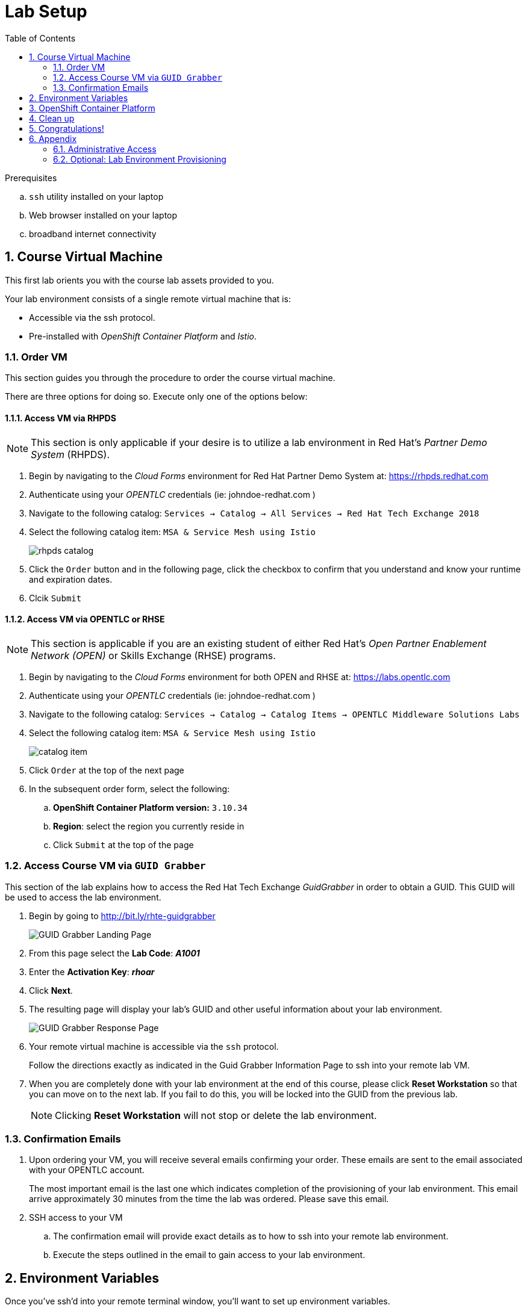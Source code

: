 :noaudio:
:scrollbar:
:data-uri:
:toc2:
:linkattrs:

= Lab Setup

.Prerequisites
.. `ssh` utility installed on your laptop
.. Web browser installed on your laptop
.. broadband internet connectivity

:numbered:

== Course Virtual Machine

This first lab orients you with the course lab assets provided to you.


Your lab environment consists of a single remote virtual machine that is:

** Accessible via the ssh protocol.
** Pre-installed with _OpenShift Container Platform_ and _Istio_.

=== Order VM
This section guides you through the procedure to order the course virtual machine.

There are three options for doing so. [red]#Execute only one of the options below:#


==== Access VM via RHPDS

NOTE: [blue]#This section is only applicable if your desire is to utilize a lab environment in Red Hat's _Partner Demo System_ (RHPDS)#.

. Begin by navigating to the _Cloud Forms_ environment for Red Hat Partner Demo System at:   https://rhpds.redhat.com
. Authenticate using your _OPENTLC_ credentials (ie:  johndoe-redhat.com )
. Navigate to the following catalog:  `Services -> Catalog -> All Services -> Red Hat Tech Exchange 2018`
. Select the following catalog item: `MSA & Service Mesh using Istio`
+
image::images/rhpds_catalog.png[]
. Click the `Order` button and in the following page, click the checkbox to confirm that you understand and know your runtime and expiration dates.
. Clcik `Submit`

==== Access VM via OPENTLC or RHSE

NOTE: [blue]#This section is applicable if you are an existing student of either Red Hat's _Open Partner Enablement Network (OPEN)_ or Skills Exchange (RHSE) programs.#

. Begin by navigating to the _Cloud Forms_ environment for both OPEN and RHSE at:   https://labs.opentlc.com
. Authenticate using your _OPENTLC_ credentials (ie:  johndoe-redhat.com )
. Navigate to the following catalog:  `Services -> Catalog -> Catalog Items -> OPENTLC Middleware Solutions Labs`
. Select the following catalog item: `MSA & Service Mesh using Istio`
+
image::images/catalog_item.png[]
. Click `Order` at the top of the next page

. In the subsequent order form, select the following:
.. *OpenShift Container Platform version:* `3.10.34`
.. *Region*: select the region you currently reside in
.. Click `Submit` at the top of the page

=== Access Course VM via `GUID Grabber`

This section of the lab explains how to access the Red Hat Tech Exchange _GuidGrabber_ in order to obtain a GUID.
This GUID will be used to access the lab environment.

. Begin by going to http://bit.ly/rhte-guidgrabber
+
image::images/00_setup_guid_grabber_landing_page.png[GUID Grabber Landing Page]

. From this page select the *Lab Code*:  *_A1001_*

. Enter the *Activation Key*: *_rhoar_*

. Click *Next*.

. The resulting page will display your lab's GUID and other useful information about your lab environment.
+
image::images/00_setup_guid_grabber_response_page.png[GUID Grabber Response Page]

. Your remote virtual machine is accessible via the `ssh` protocol.
+
Follow the directions exactly as indicated in the Guid Grabber Information Page to ssh into your remote lab VM.

. When you are completely done with your lab environment at the end of this course, please click *Reset Workstation* so that you can move on to the next lab.
If you fail to do this, you will be locked into the GUID from the previous lab.
+
[NOTE]
Clicking *Reset Workstation* will not stop or delete the lab environment.

=== Confirmation Emails

. Upon ordering your VM, you will receive several emails confirming your order.
These emails are sent to the email associated with your OPENTLC account.
+
The most important email is the last one which indicates completion of the provisioning of your lab environment.
This email arrive approximately 30 minutes from the time the lab was ordered.
[blue]#Please save this email#.

. SSH access to your VM
.. The confirmation email will provide exact details as to how to ssh into your remote lab environment.
.. Execute the steps outlined in the email to gain access to your lab environment.

== Environment Variables

Once you've ssh'd into your remote terminal window, you'll want to set up environment variables.

. In your terminal, execute the following commands:

-----
#  Using the above variables, copy & paste the following in the same terminal #

echo "export LAB_CODE=a1001" >> ~/.bashrc
echo "export OCP_USERNAME=developer" >> ~/.bashrc
echo "export OCP_PASSWD=r3dh4t1\!" >> ~/.bashrc
echo "export OCP_REGION=`echo $HOSTNAME | cut -d'.' -f2`" >> ~/.bashrc
echo "export OCP_DOMAIN=clientvm.\$OCP_REGION.rhte.opentlc.com" >> ~/.bashrc
echo "export OCP_TUTORIAL_PROJECT=\$OCP_USERNAME-istio-tutorial" >> ~/.bashrc

source ~/.bashrc

-----

== OpenShift Container Platform

Your lab environment is built on Red Hat's OpenShift Container Platform.

Access to your OCP resources can be gained via both the `oc` utility as well as the OCP web console.

. Verify that OCP has started:
+
-----
sudo systemctl status oc-cluster
-----

* You should see
+
-----
 oc-cluster.service - OpenShift oc cluster up Service
   Loaded: loaded (/usr/lib/systemd/system/oc-cluster.service; enabled; vendor preset: disabled)
   Active: active (exited) since Thu 2018-09-06 02:04:56 UTC; 2 days ago
  Process: 21090 ExecStart=/bin/oc cluster up --base-dir=/var/lib/openshift --public-hostname=clientvm.7b13.rhte.opentlc.com --routing-suffix=apps.clientvm.7b13.rhte.opentlc.com --loglevel=1 (code=exited, status=0/SUCCESS)
 Main PID: 21090 (code=exited, status=0/SUCCESS)
    Tasks: 0
   Memory: 0B
   CGroup: /system.slice/oc-cluster.service

Sep 10 10:10:10 clientvm.eee0.rhte.opentlc.com occlusterup[21080]: Server Information ...
Sep 10 10:10:10 clientvm.eee0.rhte.opentlc.com occlusterup[21080]: OpenShift server started.
Sep 10 10:10:10 clientvm.eee0.rhte.opentlc.com occlusterup[21080]: The server is accessible via web console at:
Sep 10 10:10:10 clientvm.eee0.rhte.opentlc.com occlusterup[21080]: https://clientvm.eee0.rhte.opentlc.com:8443
Sep 10 10:10:10 clientvm.eee0.rhte.opentlc.com occlusterup[21080]: You are logged in as:
Sep 10 10:10:10 clientvm.eee0.rhte.opentlc.com occlusterup[21080]: User:     developer
Sep 10 10:10:10 clientvm.eee0.rhte.opentlc.com occlusterup[21080]: Password: <any value>
Sep 10 10:10:10 clientvm.eee0.rhte.opentlc.com occlusterup[21080]: To login as administrator:
Sep 10 10:10:10 clientvm.eee0.rhte.opentlc.com occlusterup[21080]: oc login -u system:admin
Sep 10 10:10:10 clientvm.eee0.rhte.opentlc.com systemd[1]: Started OpenShift oc cluster up Service.
-----

. Using the `oc` utility, log into OpenShift
+
-----
oc login https://$HOSTNAME:8443 -u $OCP_USERNAME -p $OCP_PASSWD
-----

. View existing projects:
+
-----
oc get projects
-----

* You should see:
+
-----
NAME                          DISPLAY NAME                  STATUS
developer-coolstore-catalog   developer-coolstore-catalog   Active
developer-coolstore-gateway   developer-coolstore-gateway   Active
istio-system                                                Active
myproject                     My Project                    Active
-----

* *istio-system*
+
Your OCP user has been provided with _view_ and _edit_ access to the central _istio-system_ namespace with all _control plane_ Istio functionality.

== Clean up

The OpenShift environment currently has other project that we are not using. We'll remove them now.

. Clean up other projects.
+
-----
oc delete all --all -n developer-coolstore-catalog
oc delete project developer-coolstore-catalog

oc delete all --all -n developer-coolstore-gateway
oc delete project developer-coolstore-gateway
-----

== Congratulations!

In this lab you successfully completed the intial set up.

Proceed to the next lab: link:01_deploying_microservices_Lab.html[*01 - Deploying Microservices*]

== Appendix

=== Administrative Access

NOTE: This is for information only. You do not need to follow these steps.

. On your client VM, access to the `root` operating system user can be achieved by executing: `sudo -i`
. As the `root` operating system user, `cluster admin` access to your OCP environment can be achieved by executing :
+
-----
oc login -u system:admin
-----

. You can check the status of the OCP system service by executing:
+
-----
systemctl status oc-cluster.service
-----

. The OCP environment can be restarted as follows:
+
-----
systemctl restart oc-cluster.service
-----

=== Optional:  Lab Environment Provisioning

This section is offered to those that are interested in setting up an environment to support this lab using their own resources.

==== RHPDS

Lab environments will soon be available in _Red Hat Partner Demo System_ (RHPDS).

More information about this will provided here within the month (Oct. 2018)

==== Ansible Roles

The lab environment can be provisioned via the following ansible roles:

. *ocp-workload-istio-community*
+
The link:https://github.com/sborenst/ansible_agnostic_deployer/tree/development/ansible/roles/ocp-workload-istio-community[ocp-workload-istio-community] ansible role will layer Istio on a a pre-existing OCP 3.10 environment.
+
This role should be executed on an OCP environment dedicated to a student (ie:  using oc cluster up ).
This role is applied to the same OCP environment utilized by the _ocp-workload-rhte-mw-msa-mesh_ role.

. *ocp-workload-rhte-mw-msa-mesh*
+
The link:https://github.com/sborenst/ansible_agnostic_deployer/tree/development/ansible/roles/ocp-workload-rhte-mw-msa-mesh[ocp-workload-rhte-mw-msa-mesh] ansible role will provision supporting lab assets (ie: the catalog service).
+
This role should be executed on an OCP environment dedicated to a student (ie:  using oc cluster up ).
This role is applied to the same OCP environment utilized by the _ocp-workload-istio-community_ role.
